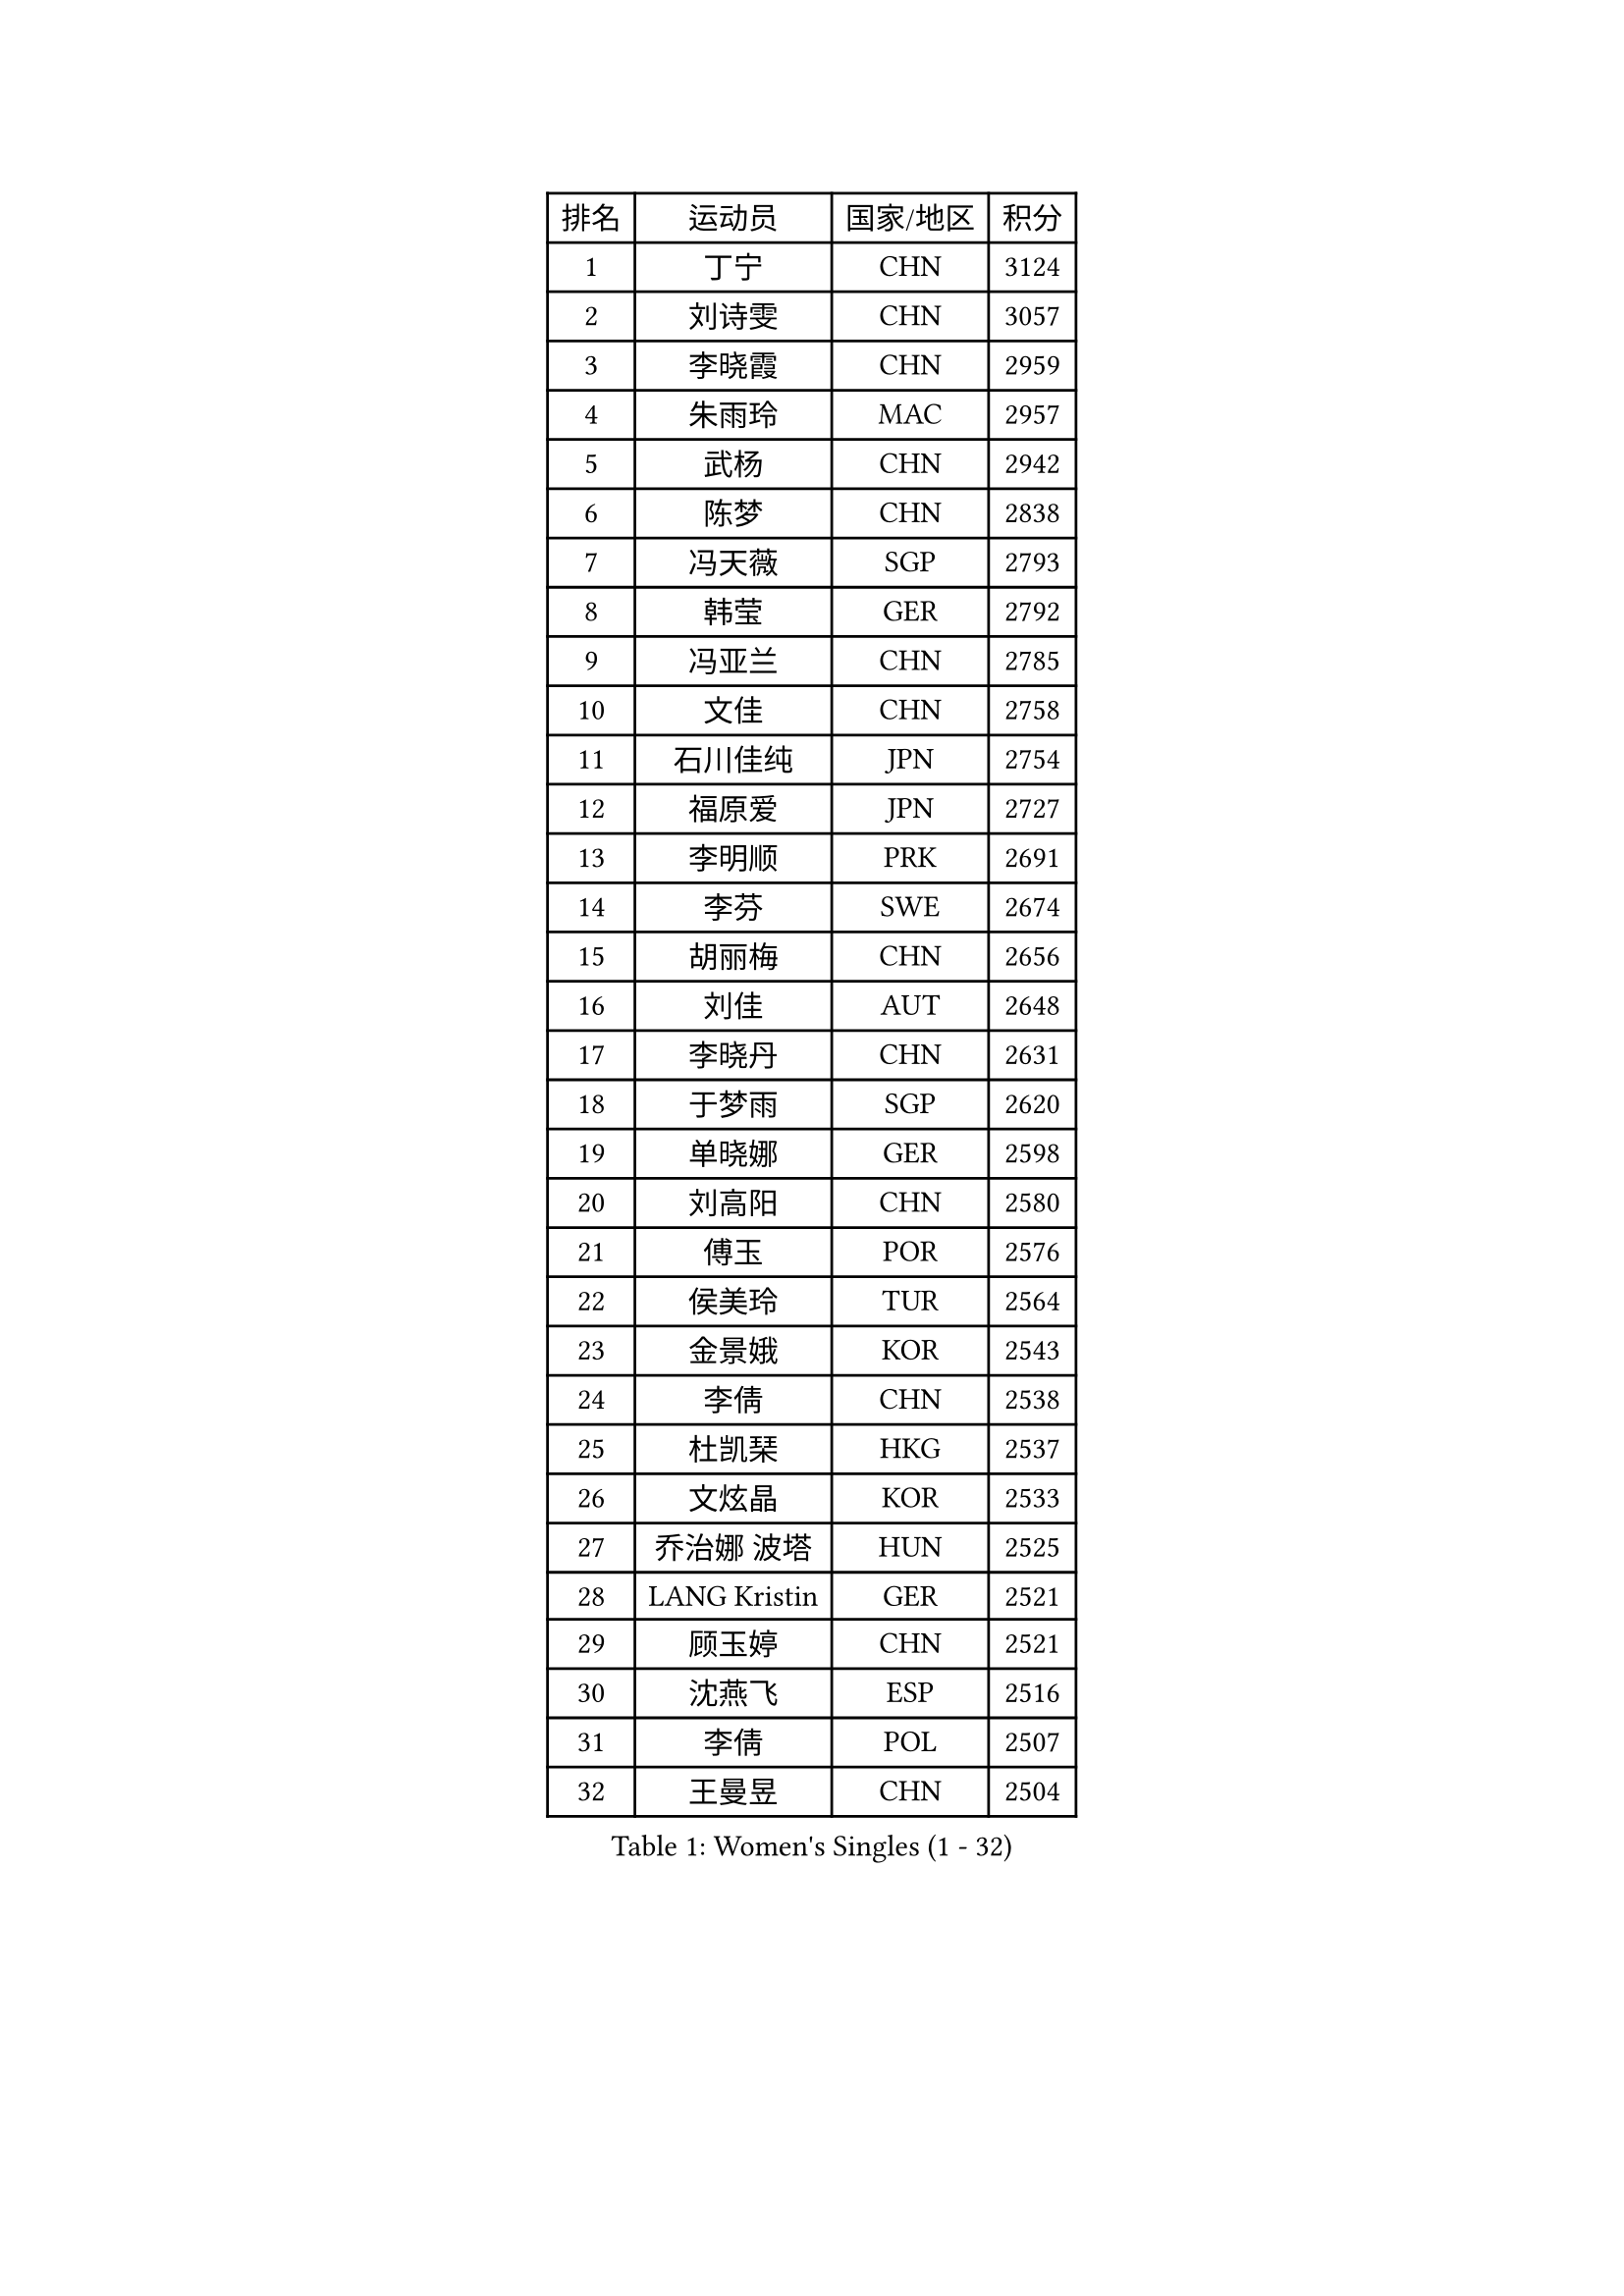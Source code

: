 
#set text(font: ("Courier New", "NSimSun"))
#figure(
  caption: "Women's Singles (1 - 32)",
    table(
      columns: 4,
      [排名], [运动员], [国家/地区], [积分],
      [1], [丁宁], [CHN], [3124],
      [2], [刘诗雯], [CHN], [3057],
      [3], [李晓霞], [CHN], [2959],
      [4], [朱雨玲], [MAC], [2957],
      [5], [武杨], [CHN], [2942],
      [6], [陈梦], [CHN], [2838],
      [7], [冯天薇], [SGP], [2793],
      [8], [韩莹], [GER], [2792],
      [9], [冯亚兰], [CHN], [2785],
      [10], [文佳], [CHN], [2758],
      [11], [石川佳纯], [JPN], [2754],
      [12], [福原爱], [JPN], [2727],
      [13], [李明顺], [PRK], [2691],
      [14], [李芬], [SWE], [2674],
      [15], [胡丽梅], [CHN], [2656],
      [16], [刘佳], [AUT], [2648],
      [17], [李晓丹], [CHN], [2631],
      [18], [于梦雨], [SGP], [2620],
      [19], [单晓娜], [GER], [2598],
      [20], [刘高阳], [CHN], [2580],
      [21], [傅玉], [POR], [2576],
      [22], [侯美玲], [TUR], [2564],
      [23], [金景娥], [KOR], [2543],
      [24], [李倩], [CHN], [2538],
      [25], [杜凯琹], [HKG], [2537],
      [26], [文炫晶], [KOR], [2533],
      [27], [乔治娜 波塔], [HUN], [2525],
      [28], [LANG Kristin], [GER], [2521],
      [29], [顾玉婷], [CHN], [2521],
      [30], [沈燕飞], [ESP], [2516],
      [31], [李倩], [POL], [2507],
      [32], [王曼昱], [CHN], [2504],
    )
  )#pagebreak()

#set text(font: ("Courier New", "NSimSun"))
#figure(
  caption: "Women's Singles (33 - 64)",
    table(
      columns: 4,
      [排名], [运动员], [国家/地区], [积分],
      [33], [木子], [CHN], [2500],
      [34], [#text(gray, "ZHAO Yan")], [CHN], [2498],
      [35], [LI Chunli], [NZL], [2498],
      [36], [佩特丽莎 索尔佳], [GER], [2497],
      [37], [KIM Hye Song], [PRK], [2491],
      [38], [李洁], [NED], [2489],
      [39], [陈幸同], [CHN], [2487],
      [40], [陈思羽], [TPE], [2475],
      [41], [石垣优香], [JPN], [2467],
      [42], [索菲亚 波尔卡诺娃], [AUT], [2464],
      [43], [NG Wing Nam], [HKG], [2463],
      [44], [PASKAUSKIENE Ruta], [LTU], [2463],
      [45], [梁夏银], [KOR], [2458],
      [46], [杨晓欣], [MON], [2458],
      [47], [伊丽莎白 萨玛拉], [ROU], [2453],
      [48], [徐孝元], [KOR], [2450],
      [49], [LIU Xi], [CHN], [2449],
      [50], [姜华珺], [HKG], [2446],
      [51], [RI Mi Gyong], [PRK], [2441],
      [52], [加藤美优], [JPN], [2439],
      [53], [伊藤美诚], [JPN], [2437],
      [54], [EKHOLM Matilda], [SWE], [2433],
      [55], [平野早矢香], [JPN], [2433],
      [56], [田志希], [KOR], [2431],
      [57], [PARTYKA Natalia], [POL], [2431],
      [58], [ABE Megumi], [JPN], [2431],
      [59], [SOLJA Amelie], [AUT], [2429],
      [60], [李恩姬], [KOR], [2428],
      [61], [陈可], [CHN], [2419],
      [62], [妮娜 米特兰姆], [GER], [2418],
      [63], [YOON Sunae], [KOR], [2418],
      [64], [LEE I-Chen], [TPE], [2417],
    )
  )#pagebreak()

#set text(font: ("Courier New", "NSimSun"))
#figure(
  caption: "Women's Singles (65 - 96)",
    table(
      columns: 4,
      [排名], [运动员], [国家/地区], [积分],
      [65], [MONTEIRO DODEAN Daniela], [ROU], [2415],
      [66], [VACENOVSKA Iveta], [CZE], [2414],
      [67], [PARK Youngsook], [KOR], [2414],
      [68], [PESOTSKA Margaryta], [UKR], [2413],
      [69], [SIBLEY Kelly], [ENG], [2411],
      [70], [张蔷], [CHN], [2411],
      [71], [FEHER Gabriela], [SRB], [2409],
      [72], [布里特 伊尔兰德], [NED], [2404],
      [73], [JIA Jun], [CHN], [2400],
      [74], [MADARASZ Dora], [HUN], [2399],
      [75], [KIM Jong], [PRK], [2399],
      [76], [#text(gray, "YAMANASHI Yuri")], [JPN], [2397],
      [77], [若宫三纱子], [JPN], [2393],
      [78], [吴佳多], [GER], [2392],
      [79], [李佼], [NED], [2390],
      [80], [李皓晴], [HKG], [2388],
      [81], [XIAN Yifang], [FRA], [2386],
      [82], [维多利亚 帕芙洛维奇], [BLR], [2384],
      [83], [倪夏莲], [LUX], [2384],
      [84], [佐藤瞳], [JPN], [2381],
      [85], [早田希娜], [JPN], [2376],
      [86], [萨比亚 温特], [GER], [2376],
      [87], [ZHU Chaohui], [CHN], [2376],
      [88], [#text(gray, "NONAKA Yuki")], [JPN], [2373],
      [89], [郑怡静], [TPE], [2372],
      [90], [LIU Xin], [CHN], [2371],
      [91], [PROKHOROVA Yulia], [RUS], [2370],
      [92], [GRZYBOWSKA-FRANC Katarzyna], [POL], [2369],
      [93], [伯纳黛特 斯佐科斯], [ROU], [2368],
      [94], [玛妮卡 巴特拉], [IND], [2366],
      [95], [森田美咲], [JPN], [2363],
      [96], [RAKOVAC Lea], [CRO], [2362],
    )
  )#pagebreak()

#set text(font: ("Courier New", "NSimSun"))
#figure(
  caption: "Women's Singles (97 - 128)",
    table(
      columns: 4,
      [排名], [运动员], [国家/地区], [积分],
      [97], [浜本由惟], [JPN], [2359],
      [98], [SILVA Yadira], [MEX], [2359],
      [99], [CHOI Moonyoung], [KOR], [2359],
      [100], [何卓佳], [CHN], [2358],
      [101], [GU Ruochen], [CHN], [2357],
      [102], [平野美宇], [JPN], [2355],
      [103], [TAN Wenling], [ITA], [2354],
      [104], [LIN Ye], [SGP], [2350],
      [105], [MAEDA Miyu], [JPN], [2349],
      [106], [LI Xue], [FRA], [2349],
      [107], [SHENG Dandan], [CHN], [2344],
      [108], [PENKAVOVA Katerina], [CZE], [2342],
      [109], [SO Eka], [JPN], [2341],
      [110], [LOVAS Petra], [HUN], [2336],
      [111], [李佳燚], [CHN], [2335],
      [112], [伊莲 埃万坎], [GER], [2335],
      [113], [PARK Seonghye], [KOR], [2334],
      [114], [张安], [USA], [2332],
      [115], [#text(gray, "DRINKHALL Joanna")], [ENG], [2332],
      [116], [车晓曦], [CHN], [2331],
      [117], [TIKHOMIROVA Anna], [RUS], [2329],
      [118], [森樱], [JPN], [2327],
      [119], [帖雅娜], [HKG], [2326],
      [120], [KREKINA Svetlana], [RUS], [2324],
      [121], [WANG Chen], [CHN], [2321],
      [122], [IACOB Camelia], [ROU], [2319],
      [123], [ZHOU Yihan], [SGP], [2317],
      [124], [NG Sock Khim], [MAS], [2316],
      [125], [MATSUDAIRA Shiho], [JPN], [2314],
      [126], [KHETKHUAN Tamolwan], [THA], [2308],
      [127], [#text(gray, "石贺净")], [KOR], [2307],
      [128], [KRAVCHENKO Marina], [ISR], [2303],
    )
  )